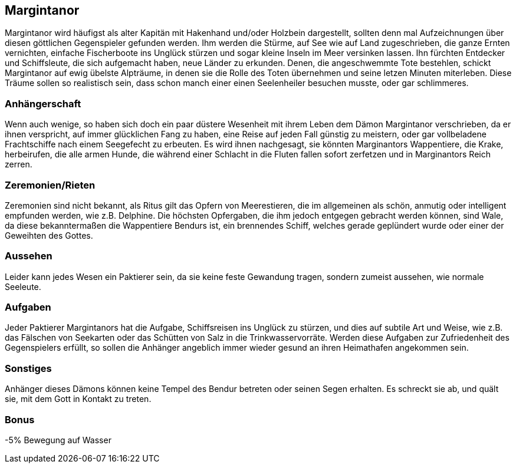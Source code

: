 :source-highlighter: highlight.js
== Margintanor

Margintanor wird häufigst als alter Kapitän mit Hakenhand und/oder Holzbein dargestellt, sollten denn mal Aufzeichnungen über diesen göttlichen Gegenspieler gefunden werden. Ihm werden die Stürme, auf See wie auf Land zugeschrieben, die ganze Ernten vernichten, einfache Fischerboote ins Unglück stürzen und sogar kleine Inseln im Meer versinken lassen. Ihn fürchten Entdecker und Schiffsleute, die sich aufgemacht haben, neue Länder zu erkunden. Denen, die angeschwemmte Tote bestehlen, schickt Margintanor auf ewig übelste Alpträume, in denen sie die Rolle des Toten übernehmen und seine letzen Minuten miterleben. Diese Träume sollen so realistisch sein, dass schon manch einer einen Seelenheiler besuchen musste, oder gar schlimmeres.

=== Anhängerschaft
Wenn auch wenige, so haben sich doch ein paar düstere Wesenheit mit ihrem Leben dem Dämon Margintanor verschrieben, da er ihnen verspricht, auf immer glücklichen Fang zu haben, eine Reise auf jeden Fall günstig zu meistern, oder gar vollbeladene Frachtschiffe nach einem Seegefecht zu erbeuten. Es wird ihnen nachgesagt, sie könnten Marginantors Wappentiere, die Krake, herbeirufen, die alle armen Hunde, die während einer Schlacht in die Fluten fallen sofort zerfetzen und in Marginantors Reich zerren.

=== Zeremonien/Rieten
Zeremonien sind nicht bekannt, als Ritus gilt das Opfern von Meerestieren, die im allgemeinen als schön, anmutig oder intelligent empfunden werden, wie z.B. Delphine. Die höchsten Opfergaben, die ihm jedoch entgegen gebracht werden können, sind Wale, da diese bekanntermaßen die Wappentiere Bendurs ist, ein brennendes Schiff, welches gerade geplündert wurde oder einer der Geweihten des Gottes.

=== Aussehen
Leider kann jedes Wesen ein Paktierer sein, da sie keine feste Gewandung tragen, sondern zumeist aussehen, wie normale Seeleute.

=== Aufgaben
Jeder Paktierer Margintanors hat die Aufgabe, Schiffsreisen ins Unglück zu stürzen, und dies auf subtile Art und Weise, wie z.B. das Fälschen von Seekarten oder das Schütten von Salz in die Trinkwasservorräte. Werden diese Aufgaben zur Zufriedenheit des Gegenspielers erfüllt, so sollen die Anhänger angeblich immer wieder gesund an ihren Heimathafen angekommen sein.

=== Sonstiges
Anhänger dieses Dämons können keine Tempel des Bendur betreten oder seinen Segen erhalten. Es schreckt sie ab, und quält sie, mit dem Gott in Kontakt zu treten.

=== Bonus
-5% Bewegung auf Wasser